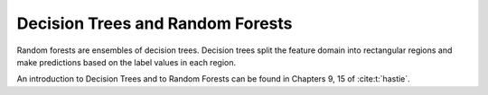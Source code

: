 
Decision Trees and Random Forests
=================================

Random forests are ensembles of decision trees.  Decision trees split the feature domain into rectangular regions and
make predictions based on the label values in each region.

An introduction to Decision Trees and to Random Forests can be found in Chapters 9, 15 of :cite:t:`hastie`.

